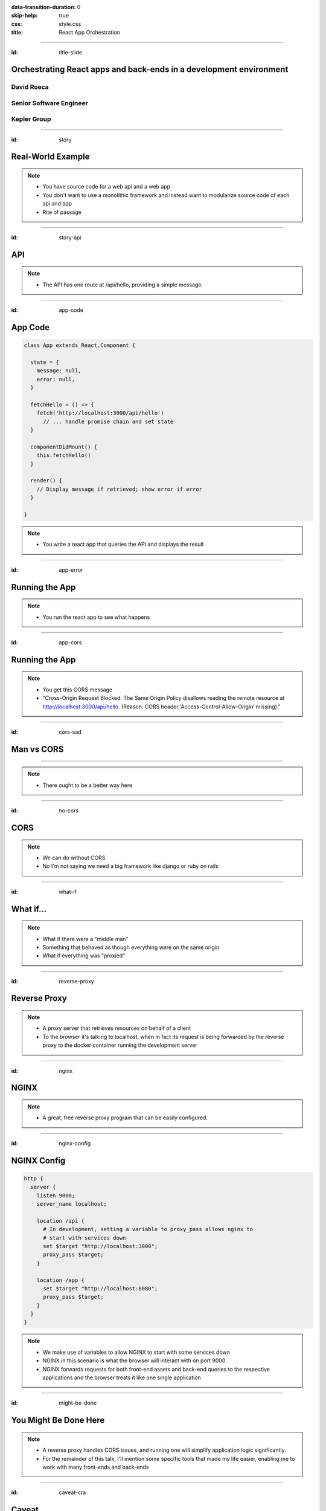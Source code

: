:data-transition-duration: 0
:skip-help: true
:css: style.css
:title: React App Orchestration

.. role:: strike
    :class: strike

----

:id: title-slide

Orchestrating React apps and back-ends in a development environment
===================================================================

David Roeca
~~~~~~~~~~~
Senior Software Engineer
~~~~~~~~~~~~~~~~~~~~~~~~

Kepler Group
~~~~~~~~~~~~

----

:id: story

Real-World Example
==================

.. note::
    * You have source code for a web api and a web app
    * You don't want to use a monolithic framework and instead want to
      modularize source code of each api and app
    * Rite of passage

----

:id: story-api

API
===

|api_hello|

.. note::
    * The API has one route at /api/hello, providing a simple message

----

:id: app-code

App Code
========

.. code:: javascript

    class App extends React.Component {

      state = {
        message: null,
        error: null,
      }

      fetchHello = () => {
        fetch('http://localhost:3000/api/hello')
          // ... handle promise chain and set state
      }

      componentDidMount() {
        this.fetchHello()
      }

      render() {
        // Display message if retrieved; show error if error
      }

    }

.. note::
    * You write a react app that queries the API and displays the result

----

:id: app-error

Running the App
===============

|app_error|

.. note::
    * You run the react app to see what happens

----

:id: app-cors

Running the App
===============

|app_cors|

.. note::
    * You get this CORS message
    * "Cross-Origin Request Blocked: The Same Origin Policy disallows reading
      the remote resource at http://localhost:3000/api/hello. (Reason: CORS
      header ‘Access-Control-Allow-Origin’ missing)."

----

:id: cors-sad

Man vs CORS
===========

|sad_man|

----

.. note::
    * There ought to be a better way here

----

:id: no-cors

:strike:`CORS`
==============

.. note::
    * We can do without CORS
    * No I'm not saying we need a big framework like django or ruby on rails

----

:id: what-if

What if...
==========

.. note::
    * What if there were a "middle man"
    * Something that behaved as though everything were on the same origin
    * What if everything was "proxied"

----

:id: reverse-proxy

Reverse Proxy
=============

|reverse_proxy_diagram|


.. note::
    * A proxy server that retrieves resources on behalf of a client
    * To the browser it's talking to localhost, when in fact its request
      is being forwarded by the reverse proxy to the docker container running
      the development server

----

:id: nginx

NGINX
=====

|nginx_logo|

.. note::
    * A great, free reverse proxy program that can be easily configured.

----

:id: nginx-config

NGINX Config
============

.. code:: nginx

    http {
      server {
        listen 9000;
        server_name localhost;

        location /api {
          # In development, setting a variable to proxy_pass allows nginx to
          # start with services down
          set $target "http://localhost:3000";
          proxy_pass $target;
        }

        location /app {
          set $target "http://localhost:8080";
          proxy_pass $target;
        }
      }
    }


.. note::
    * We make use of variables to allow NGINX to start with some services down
    * NGINX in this scenario is what the browser will interact with on port
      9000
    * NGINX forwards requests for both front-end assets and back-end queries
      to the respective applications and the browser treats it like one single
      application

----

:id: might-be-done

You Might Be Done Here
======================

.. note::
    * A reverse proxy handles CORS issues, and running one will simplify
      application logic significantly.
    * For the remainder of this talk, I'll mention some specific tools that
      made my life easier, enabling me to work with many front-ends and
      back-ends

----

:id: caveat-cra

Caveat
======

:strike:`create-react-app`

.. note::
    * Many people love create-react-app, and for good reason
    * Webpack support and webpack-serve support are coming; please contribute!
    * public url support is coming; please contribute!
    * Webpack 4 is simpler and greatly improved compared to previous versions;
      worth learning in any case

----

:id: tooling

Tooling
=======

|docker_logo|
|compose_logo|
|react_logo|
|webpack_logo|
|nginx_logo|

*Note*: These are all open-source tools developed by third parties

.. note::
    * I'm specifically using these tools because they're the simplest to me
    * It's likely that you can use different tools to achieve the same result
    * Needs:
        * Containers
        * A way of orchestrating said containers
        * A reverse proxy service
        * A front-end development server

----

:id: docker-and-compose

Docker and docker-compose
=========================

.. note::
    * Every service should have a Dockerfile describing
    * Consider using a multi-stage build to split development from production
    * If you push containers to a private/public registry, consider using
      those in docker-compose

----

:id: volumes

Volumes
=======

* Quick Updates
* Locally retain database files

.. note::
    * Docker volumes enable two things:
        * The updating of files without a full re-build of the container; this
          speeds up the feedback loop
        * Local database management; you can mount database files on your local
          file system, which enables you to retain database files after
          destroying and re-creating a database container
    * Might be more complex on Mac or Windows
    * A similar concept exists in tools like Kubernetes

----

:id: git-info

If you have issues or enhancements
==================================

https://github.com/davidroeca/web-app-orchestration-talk

.. note::
    * Send a PR or issue

----

:id: questions

Questions
=========

.. Images

.. |app_error| image:: images/app_error.png
    :height: 500px

.. |app_cors| image:: images/app_cors.png
    :height: 500px

.. |api_hello| image:: images/api_hello.png
    :height: 500px

.. https://pixabay.com/en/lonely-man-crying-alone-male-1510265/
.. |sad_man| image:: images/sad_man.jpg
    :height: 250px

.. |docker_logo| image:: downloads/images/dockerlogos/docker_logos_2018/PNG/vertical.png
    :height: 100px

.. |compose_logo| image:: downloads/images/compose_logo.png
    :height: 100px

.. |nginx_logo| image:: downloads/images/nginx_logo.svg
    :height: 100px

.. |webpack_logo| image:: downloads/images/webpack_logo.svg
    :height: 100px

.. |react_logo| image:: downloads/images/react_logo.svg
    :height: 100px

.. |reverse_proxy_diagram| image:: compiled/reverse_proxy.svg
    :height: 300px
